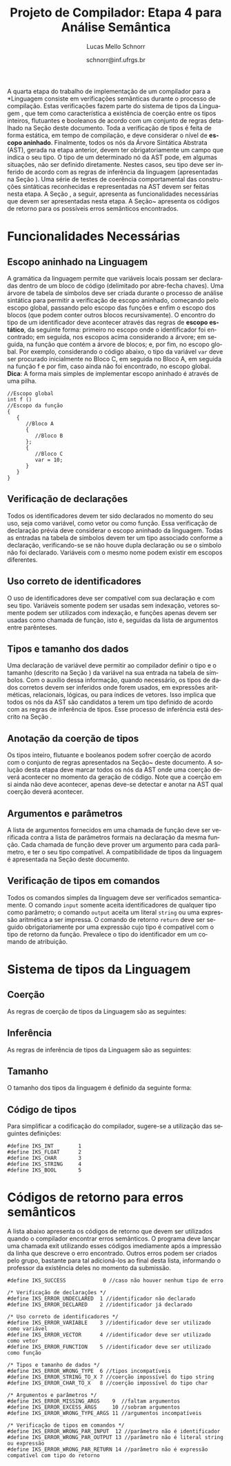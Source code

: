 # -*- coding: utf-8 -*-
# -*- mode: org -*-

#+Title: Projeto de Compilador: Etapa 4 para Análise Semântica
#+Author: Lucas Mello Schnorr
#+Date: schnorr@inf.ufrgs.br
#+Language: pt-br

#+LATEX_CLASS: article
#+LATEX_CLASS_OPTIONS: [11pt, a4paper]
#+LATEX_HEADER: \input{org-babel.tex}

#+OPTIONS: toc:nil
#+STARTUP: overview indent
#+TAGS: Lucas(L) noexport(n) deprecated(d)
#+EXPORT_SELECT_TAGS: export
#+EXPORT_EXCLUDE_TAGS: noexport

A quarta etapa do trabalho de implementação de um compilador para a
*Linguagem \K* consiste em verificações semânticas durante o processo de
compilação. Estas verificações fazem parte do sistema de tipos da
Linguagem \K, que tem como característica a existência de coerção
entre os tipos inteiros, flutuantes e booleanos de acordo com um
conjunto de regras detalhado na Seção \ref{coercao} deste documento.
Toda a verificação de tipos é feita de forma estática, em tempo de
compilação, e deve considerar o nível de *escopo aninhado*. Finalmente,
todos os nós da Árvore Sintática Abstrata (AST), gerada na etapa
anterior, devem ter obrigatoriamente um campo que indica o seu tipo. O
tipo de um determinado nó da AST pode, em algumas situações, não ser
definido diretamente. Nestes casos, seu tipo deve ser inferido de
acordo com as regras de inferência da linguagem (apresentadas na
Seção \ref{coercao}). Uma série de testes de coerência comportamental
das construções sintáticas reconhecidas e representadas na AST devem
ser feitas nesta etapa. A Seção \ref{funcionalidades}, a seguir,
apresenta as funcionalidades necessárias que devem ser apresentadas
nesta etapa. A Seção~\ref{retorno} apresenta os códigos de retorno
para os possíveis erros semânticos encontrados.


* Funcionalidades Necessárias
\label{funcionalidades}

** Escopo aninhado na Linguagem \K

A gramática da linguagem permite que variáveis locais possam ser
declaradas dentro de um bloco de código (delimitado por abre-fecha
chaves). Uma árvore de tabela de símbolos deve ser criada durante o
processo de análise sintática para permitir a verificação de escopo
aninhado, começando pelo escopo global, passando pelo escopo das
funções e enfim o escopo dos blocos (que podem conter outros blocos
recursivamente). O encontro do tipo de um identificador deve acontecer
através das regras de *escopo estático*, da seguinte forma: primeiro no
escopo onde o identificador foi encontrado; em seguida, nos escopos
acima considerando a árvore; em seguida, na função que contém a árvore
de blocos; e, por fim, no escopo global. Por exemplo, considerando o
código abaixo, o tipo da variável =var= deve ser procurado inicialmente
no Bloco C, em seguida no Bloco A, em seguida na função f e por fim,
caso ainda não foi encontrado, no escopo global. *Dica*: A forma mais
simples de implementar escopo aninhado é através de uma pilha.

#+BEGIN_EXAMPLE
//Escopo global
int f ()
//Escopo da função
{
   {
      //Bloco A
      {
         //Bloco B
      };
      {
         //Bloco C
         var = 10;
      }
   }
}
#+END_EXAMPLE

** Verificação de declarações

Todos os identificadores devem ter sido declarados no momento do seu
uso, seja como variável, como vetor ou como função. Essa verificação
de declaração prévia deve considerar o escopo aninhado da
linguagem. Todas as entradas na tabela de símbolos devem ter um tipo
associado conforme a declaração, verificando-se se não houve dupla
declaração ou se o símbolo não foi declarado. Variáveis com o mesmo
nome podem existir em escopos diferentes.

** Uso correto de identificadores

O uso de identificadores deve ser compatível com sua declaração e com
seu tipo. Variáveis somente podem ser usadas sem indexação, vetores
somente podem ser utilizados com indexação, e funções apenas devem ser
usadas como chamada de função, isto é, seguidas da lista de argumentos
entre parênteses.

** Tipos e tamanho dos dados

Uma declaração de variável deve permitir ao compilador definir o tipo
e o tamanho (descrito na Seção \ref{coercao}) da variável na sua
entrada na tabela de símbolos. Com o auxílio dessa informação, quando
necessário, os tipos de dados corretos devem ser inferidos onde forem
usados, em expressões aritméticas, relacionais, lógicas, ou para
índices de vetores. Isso implica que todos os nós da AST são
candidatos a terem um tipo definido de acordo com as regras de
inferência de tipos. Esse processo de inferência está descrito na
Seção \ref{coercao}.

** Anotação da coerção de tipos
Os tipos inteiro, flutuante e booleanos podem sofrer coerção de acordo
com o conjunto de regras apresentados na Seção~\ref{coercao} deste
documento. A solução desta etapa deve marcar todos os nós da AST onde
uma coerção deverá acontecer no momento da geração de código. Note que
a coerção em si ainda não deve acontecer, apenas deve-se detectar e
anotar na AST qual coerção deverá acontecer.

** Argumentos e parâmetros

A lista de argumentos fornecidos em uma chamada de função deve ser
verificada contra a lista de parâmetros formais na declaração da mesma
função. Cada chamada de função deve prover um argumento para cada
parâmetro, e ter o seu tipo compatível. A compatibilidade de tipos da
linguagem é apresentada na Seção \ref{coercao} deste documento.

** Verificação de tipos em comandos
\label{tipos-comandos}

Todos os comandos simples da linguagem deve ser verificados
semanticamente.  O comando \texttt{input} somente aceita
identificadores de qualquer tipo como parâmetro; o comando
\texttt{output} aceita um literal \texttt{string} ou uma expressão
aritmética a ser impressa. O comando de retorno \texttt{return} deve
ser seguido obrigatoriamente por uma expressão cujo tipo é compatível
com o tipo de retorno da função. Prevalece o tipo do identificador em
um comando de atribuição.

* Sistema de tipos da Linguagem \K
\label{coercao}

** Coerção
As regras de coerção de tipos da Linguagem \K são as seguintes:
\begin{itemize}
\item Não há coerção para os tipos \texttt{string} e \texttt{char}
\item Um tipo \texttt{int} pode ser convertido implicitamente para \texttt{float} e para \texttt{bool}
\item Um tipo \texttt{bool} pode ser convertido implicitamente para \texttt{float} e para \texttt{int}
\item Um tipo \texttt{float} pode ser convertido implicitamente para \texttt{int} e para \texttt{bool}, perdendo precisão
\end{itemize}

** Inferência
As regras de inferência de tipos da Linguagem \K são as seguintes:
\begin{multicols}{2}
\begin{itemize}
\item A partir de \texttt{int} e \texttt{int}, infere-se \texttt{int}
\item A partir de \texttt{float} e \texttt{float}, infere-se \texttt{float}
\item A partir de \texttt{bool} e \texttt{bool}, infere-se \texttt{bool}
\item A partir de \texttt{float} e \texttt{int}, infere-se \texttt{float}
\item A partir de \texttt{bool} e \texttt{int}, infere-se \texttt{int}
\item A partir de \texttt{bool} e \texttt{float}, infere-se \texttt{float}
\end{itemize}
\end{multicols}

** Tamanho
O tamanho dos tipos da linguagem \K é definido da seguinte forma:
#+BEGIN_LaTeX
\begin{multicols}{2}
\begin{itemize}
\item Um \texttt{char} ocupa 1 byte
\item Um \texttt{string} ocupa 1 byte para cada caractere
\item Um \texttt{int} ocupa 4 bytes
\item Um \texttt{float} ocupa 8 bytes
\item Um \texttt{bool} ocupa 1 byte
\item Um vetor ocupa o seu tamanho vezes o seu tipo
\end{itemize}
\end{multicols}
#+END_LaTeX

** Código de tipos
\label{codigo-tipos}
Para simplificar a codificação do compilador, sugere-se a utilização
das seguintes definições:
#+BEGIN_EXAMPLE
#define IKS_INT        1
#define IKS_FLOAT      2
#define IKS_CHAR       3
#define IKS_STRING     4
#define IKS_BOOL       5
#+END_EXAMPLE

* Códigos de retorno para erros semânticos
\label{retorno}

A lista abaixo apresenta os códigos de retorno que devem ser
utilizados quando o compilador encontrar erros semânticos. O programa
deve lançar uma chamada exit utilizando esses códigos imediamente após
a impressão da linha que descreve o erro encontrado. Outros erros
podem ser criados pelo grupo, bastante para tal adicioná-los ao final
desta lista, informando o professor da existência deles no momento da
submissão.

#+BEGIN_EXAMPLE
#define IKS_SUCCESS            0 //caso não houver nenhum tipo de erro

/* Verificação de declarações */
#define IKS_ERROR_UNDECLARED  1 //identificador não declarado
#define IKS_ERROR_DECLARED    2 //identificador já declarado

/* Uso correto de identificadores */
#define IKS_ERROR_VARIABLE    3 //identificador deve ser utilizado como variável
#define IKS_ERROR_VECTOR      4 //identificador deve ser utilizado como vetor
#define IKS_ERROR_FUNCTION    5 //identificador deve ser utilizado como função

/* Tipos e tamanho de dados */
#define IKS_ERROR_WRONG_TYPE  6 //tipos incompatíveis
#define IKS_ERROR_STRING_TO_X 7 //coerção impossível do tipo string
#define IKS_ERROR_CHAR_TO_X   8 //coerção impossível do tipo char

/* Argumentos e parâmetros */
#define IKS_ERROR_MISSING_ARGS    9  //faltam argumentos 
#define IKS_ERROR_EXCESS_ARGS     10 //sobram argumentos 
#define IKS_ERROR_WRONG_TYPE_ARGS 11 //argumentos incompatíveis

/* Verificação de tipos em comandos */
#define IKS_ERROR_WRONG_PAR_INPUT  12 //parâmetro não é identificador
#define IKS_ERROR_WRONG_PAR_OUTPUT 13 //parâmetro não é literal string ou expressão
#define IKS_ERROR_WRONG_PAR_RETURN 14 //parâmetro não é expressão compatível com tipo do retorno
#+END_EXAMPLE

